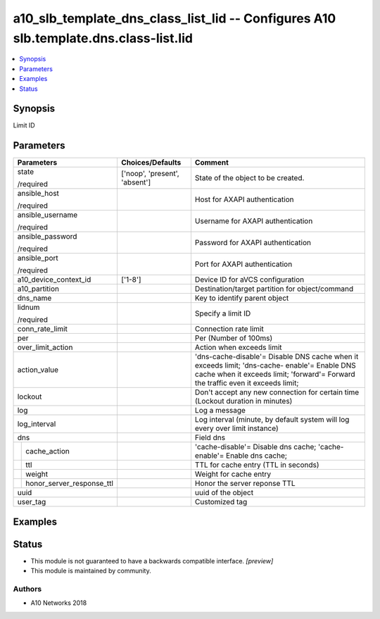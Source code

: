 .. _a10_slb_template_dns_class_list_lid_module:


a10_slb_template_dns_class_list_lid -- Configures A10 slb.template.dns.class-list.lid
=====================================================================================

.. contents::
   :local:
   :depth: 1


Synopsis
--------

Limit ID






Parameters
----------

+-------------------------------+-------------------------------+----------------------------------------------------------------------------------------------------------------------------------------------------------------------------------+
| Parameters                    | Choices/Defaults              | Comment                                                                                                                                                                          |
|                               |                               |                                                                                                                                                                                  |
|                               |                               |                                                                                                                                                                                  |
+===============================+===============================+==================================================================================================================================================================================+
| state                         | ['noop', 'present', 'absent'] | State of the object to be created.                                                                                                                                               |
|                               |                               |                                                                                                                                                                                  |
| /required                     |                               |                                                                                                                                                                                  |
+-------------------------------+-------------------------------+----------------------------------------------------------------------------------------------------------------------------------------------------------------------------------+
| ansible_host                  |                               | Host for AXAPI authentication                                                                                                                                                    |
|                               |                               |                                                                                                                                                                                  |
| /required                     |                               |                                                                                                                                                                                  |
+-------------------------------+-------------------------------+----------------------------------------------------------------------------------------------------------------------------------------------------------------------------------+
| ansible_username              |                               | Username for AXAPI authentication                                                                                                                                                |
|                               |                               |                                                                                                                                                                                  |
| /required                     |                               |                                                                                                                                                                                  |
+-------------------------------+-------------------------------+----------------------------------------------------------------------------------------------------------------------------------------------------------------------------------+
| ansible_password              |                               | Password for AXAPI authentication                                                                                                                                                |
|                               |                               |                                                                                                                                                                                  |
| /required                     |                               |                                                                                                                                                                                  |
+-------------------------------+-------------------------------+----------------------------------------------------------------------------------------------------------------------------------------------------------------------------------+
| ansible_port                  |                               | Port for AXAPI authentication                                                                                                                                                    |
|                               |                               |                                                                                                                                                                                  |
| /required                     |                               |                                                                                                                                                                                  |
+-------------------------------+-------------------------------+----------------------------------------------------------------------------------------------------------------------------------------------------------------------------------+
| a10_device_context_id         | ['1-8']                       | Device ID for aVCS configuration                                                                                                                                                 |
|                               |                               |                                                                                                                                                                                  |
|                               |                               |                                                                                                                                                                                  |
+-------------------------------+-------------------------------+----------------------------------------------------------------------------------------------------------------------------------------------------------------------------------+
| a10_partition                 |                               | Destination/target partition for object/command                                                                                                                                  |
|                               |                               |                                                                                                                                                                                  |
|                               |                               |                                                                                                                                                                                  |
+-------------------------------+-------------------------------+----------------------------------------------------------------------------------------------------------------------------------------------------------------------------------+
| dns_name                      |                               | Key to identify parent object                                                                                                                                                    |
|                               |                               |                                                                                                                                                                                  |
|                               |                               |                                                                                                                                                                                  |
+-------------------------------+-------------------------------+----------------------------------------------------------------------------------------------------------------------------------------------------------------------------------+
| lidnum                        |                               | Specify a limit ID                                                                                                                                                               |
|                               |                               |                                                                                                                                                                                  |
| /required                     |                               |                                                                                                                                                                                  |
+-------------------------------+-------------------------------+----------------------------------------------------------------------------------------------------------------------------------------------------------------------------------+
| conn_rate_limit               |                               | Connection rate limit                                                                                                                                                            |
|                               |                               |                                                                                                                                                                                  |
|                               |                               |                                                                                                                                                                                  |
+-------------------------------+-------------------------------+----------------------------------------------------------------------------------------------------------------------------------------------------------------------------------+
| per                           |                               | Per (Number of 100ms)                                                                                                                                                            |
|                               |                               |                                                                                                                                                                                  |
|                               |                               |                                                                                                                                                                                  |
+-------------------------------+-------------------------------+----------------------------------------------------------------------------------------------------------------------------------------------------------------------------------+
| over_limit_action             |                               | Action when exceeds limit                                                                                                                                                        |
|                               |                               |                                                                                                                                                                                  |
|                               |                               |                                                                                                                                                                                  |
+-------------------------------+-------------------------------+----------------------------------------------------------------------------------------------------------------------------------------------------------------------------------+
| action_value                  |                               | 'dns-cache-disable'= Disable DNS cache when it exceeds limit; 'dns-cache- enable'= Enable DNS cache when it exceeds limit; 'forward'= Forward the traffic even it exceeds limit; |
|                               |                               |                                                                                                                                                                                  |
|                               |                               |                                                                                                                                                                                  |
+-------------------------------+-------------------------------+----------------------------------------------------------------------------------------------------------------------------------------------------------------------------------+
| lockout                       |                               | Don't accept any new connection for certain time (Lockout duration in minutes)                                                                                                   |
|                               |                               |                                                                                                                                                                                  |
|                               |                               |                                                                                                                                                                                  |
+-------------------------------+-------------------------------+----------------------------------------------------------------------------------------------------------------------------------------------------------------------------------+
| log                           |                               | Log a message                                                                                                                                                                    |
|                               |                               |                                                                                                                                                                                  |
|                               |                               |                                                                                                                                                                                  |
+-------------------------------+-------------------------------+----------------------------------------------------------------------------------------------------------------------------------------------------------------------------------+
| log_interval                  |                               | Log interval (minute, by default system will log every over limit instance)                                                                                                      |
|                               |                               |                                                                                                                                                                                  |
|                               |                               |                                                                                                                                                                                  |
+-------------------------------+-------------------------------+----------------------------------------------------------------------------------------------------------------------------------------------------------------------------------+
| dns                           |                               | Field dns                                                                                                                                                                        |
|                               |                               |                                                                                                                                                                                  |
|                               |                               |                                                                                                                                                                                  |
+---+---------------------------+-------------------------------+----------------------------------------------------------------------------------------------------------------------------------------------------------------------------------+
|   | cache_action              |                               | 'cache-disable'= Disable dns cache; 'cache-enable'= Enable dns cache;                                                                                                            |
|   |                           |                               |                                                                                                                                                                                  |
|   |                           |                               |                                                                                                                                                                                  |
+---+---------------------------+-------------------------------+----------------------------------------------------------------------------------------------------------------------------------------------------------------------------------+
|   | ttl                       |                               | TTL for cache entry (TTL in seconds)                                                                                                                                             |
|   |                           |                               |                                                                                                                                                                                  |
|   |                           |                               |                                                                                                                                                                                  |
+---+---------------------------+-------------------------------+----------------------------------------------------------------------------------------------------------------------------------------------------------------------------------+
|   | weight                    |                               | Weight for cache entry                                                                                                                                                           |
|   |                           |                               |                                                                                                                                                                                  |
|   |                           |                               |                                                                                                                                                                                  |
+---+---------------------------+-------------------------------+----------------------------------------------------------------------------------------------------------------------------------------------------------------------------------+
|   | honor_server_response_ttl |                               | Honor the server reponse TTL                                                                                                                                                     |
|   |                           |                               |                                                                                                                                                                                  |
|   |                           |                               |                                                                                                                                                                                  |
+---+---------------------------+-------------------------------+----------------------------------------------------------------------------------------------------------------------------------------------------------------------------------+
| uuid                          |                               | uuid of the object                                                                                                                                                               |
|                               |                               |                                                                                                                                                                                  |
|                               |                               |                                                                                                                                                                                  |
+-------------------------------+-------------------------------+----------------------------------------------------------------------------------------------------------------------------------------------------------------------------------+
| user_tag                      |                               | Customized tag                                                                                                                                                                   |
|                               |                               |                                                                                                                                                                                  |
|                               |                               |                                                                                                                                                                                  |
+-------------------------------+-------------------------------+----------------------------------------------------------------------------------------------------------------------------------------------------------------------------------+







Examples
--------

.. code-block:: yaml+jinja

    





Status
------




- This module is not guaranteed to have a backwards compatible interface. *[preview]*


- This module is maintained by community.



Authors
~~~~~~~

- A10 Networks 2018

